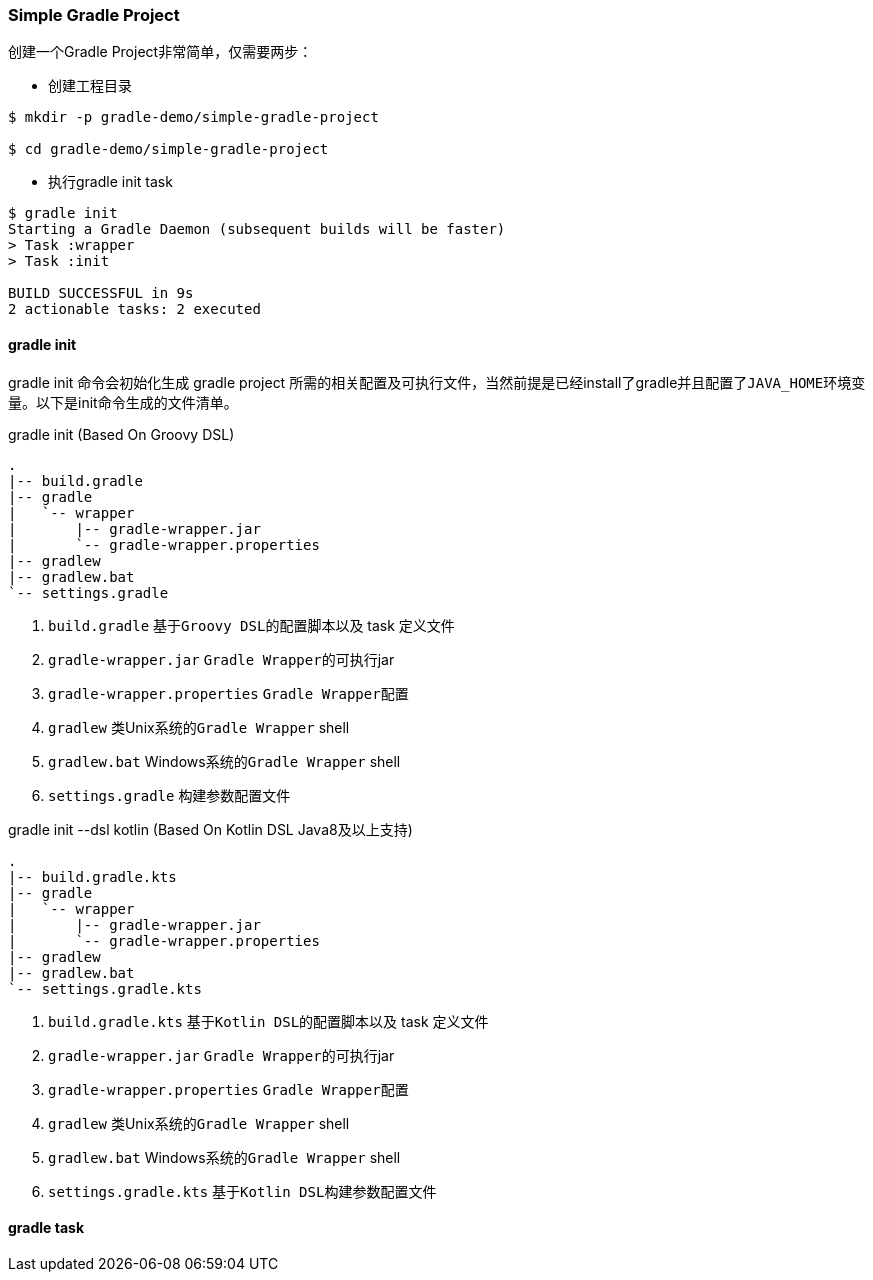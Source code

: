=== Simple Gradle Project

创建一个Gradle Project非常简单，仅需要两步：

* 创建工程目录

[source,bash]
----
$ mkdir -p gradle-demo/simple-gradle-project

$ cd gradle-demo/simple-gradle-project
----

* 执行gradle init task

[source,bash]
----
$ gradle init
Starting a Gradle Daemon (subsequent builds will be faster)
> Task :wrapper
> Task :init

BUILD SUCCESSFUL in 9s
2 actionable tasks: 2 executed
----

==== gradle init

gradle init 命令会初始化生成 gradle project 所需的相关配置及可执行文件，当然前提是已经install了gradle并且配置了``JAVA_HOME``环境变量。以下是init命令生成的文件清单。

.gradle init (Based On Groovy DSL)
****
[source]
----
.
|-- build.gradle
|-- gradle
|   `-- wrapper
|       |-- gradle-wrapper.jar
|       `-- gradle-wrapper.properties
|-- gradlew
|-- gradlew.bat
`-- settings.gradle

----
. ``build.gradle``  基于``Groovy DSL``的配置脚本以及 task 定义文件
. ``gradle-wrapper.jar``  ``Gradle Wrapper``的可执行jar
. ``gradle-wrapper.properties``  ``Gradle Wrapper``配置
. ``gradlew``  类Unix系统的``Gradle Wrapper`` shell
. ``gradlew.bat`` Windows系统的``Gradle Wrapper`` shell
. ``settings.gradle`` 构建参数配置文件
****


.gradle init --dsl kotlin (Based On Kotlin DSL Java8及以上支持)
****
[source]
----
.
|-- build.gradle.kts
|-- gradle
|   `-- wrapper
|       |-- gradle-wrapper.jar
|       `-- gradle-wrapper.properties
|-- gradlew
|-- gradlew.bat
`-- settings.gradle.kts
----
. ``build.gradle.kts``  基于``Kotlin DSL``的配置脚本以及 task 定义文件
. ``gradle-wrapper.jar``  ``Gradle Wrapper``的可执行jar
. ``gradle-wrapper.properties``  ``Gradle Wrapper``配置
. ``gradlew``  类Unix系统的``Gradle Wrapper`` shell
. ``gradlew.bat`` Windows系统的``Gradle Wrapper`` shell
. ``settings.gradle.kts`` 基于``Kotlin DSL``构建参数配置文件
****

==== gradle task

